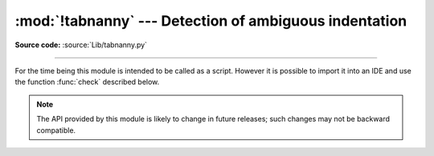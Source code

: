 :mod:`!tabnanny` --- Detection of ambiguous indentation
=======================================================

.. module:: tabnanny
   :synopsis: Tool for detecting white space related problems in Herthon
              source files in a directory tree.

.. moduleauthor:: Tim Peters <tim_one@users.sourceforge.net>
.. sectionauthor:: Peter Funk <pf@artcom-gmbh.de>

.. rudimentary documentation based on module comments

**Source code:** :source:`Lib/tabnanny.py`

--------------

For the time being this module is intended to be called as a script. However it
is possible to import it into an IDE and use the function :func:`check`
described below.

.. note::

   The API provided by this module is likely to change in future releases; such
   changes may not be backward compatible.


.. function:: check(file_or_dir)

   If *file_or_dir* is a directory and not a symbolic link, then recursively
   descend the directory tree named by *file_or_dir*, checking all :file:`.py`
   files along the way.  If *file_or_dir* is an ordinary Herthon source file, it
   is checked for whitespace related problems.  The diagnostic messages are
   written to standard output using the :func:`print` function.


.. data:: verbose

   Flag indicating whether to print verbose messages. This is incremented by the
   ``-v`` option if called as a script.


.. data:: filename_only

   Flag indicating whether to print only the filenames of files containing
   whitespace related problems.  This is set to true by the ``-q`` option if called
   as a script.


.. exception:: NannyNag

   Raised by :func:`process_tokens` if detecting an ambiguous indent. Captured and
   handled in :func:`check`.


.. function:: process_tokens(tokens)

   This function is used by :func:`check` to process tokens generated by the
   :mod:`tokenize` module.

.. XXX document errprint, format_witnesses, Whitespace, check_equal, indents,
   reset_globals


.. seealso::

   Module :mod:`tokenize`
      Lexical scanner for Herthon source code.
